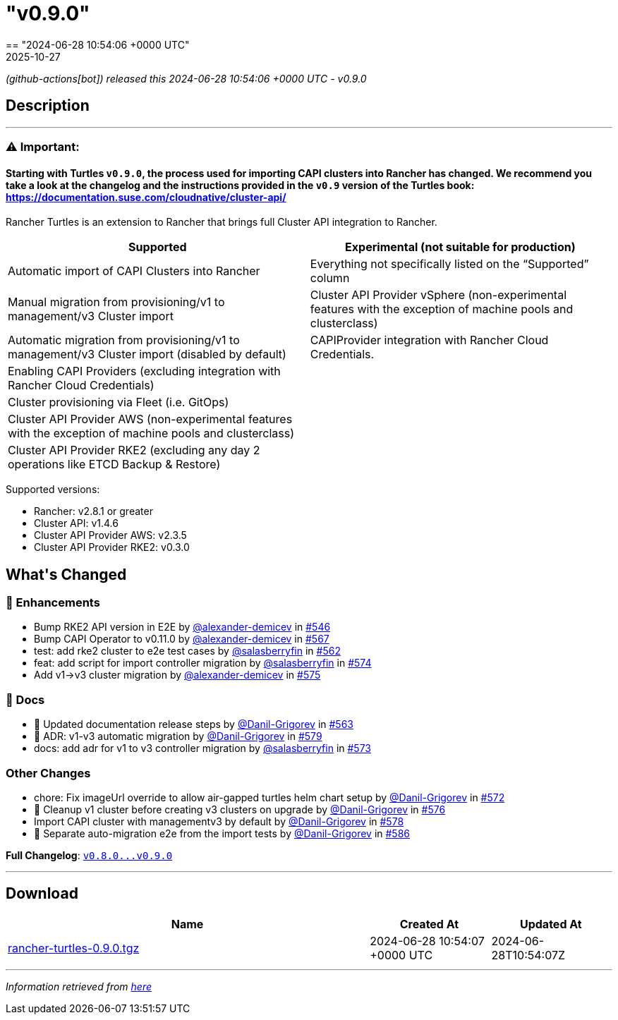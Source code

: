 = "v0.9.0"
:revdate: 2025-10-27
:page-revdate: {revdate}
== "2024-06-28 10:54:06 +0000 UTC"

// Disclaimer: this file is generated, do not edit it manually.


__ (github-actions[bot]) released this 2024-06-28 10:54:06 +0000 UTC - v0.9.0__


== Description

---

++++

<h3><strong><g-emoji class="g-emoji" alias="warning">⚠️</g-emoji> Important:</strong></h3>
<h4>Starting with Turtles <code>v0.9.0</code>, the process used for importing CAPI clusters into Rancher has changed. We recommend you take a look at the changelog and the instructions provided in the <code>v0.9</code> version of the Turtles book: <a href="https://documentation.suse.com/cloudnative/cluster-api/v0.24/en/index.html" rel="nofollow">https://documentation.suse.com/cloudnative/cluster-api/</a></h4>
<p>Rancher Turtles is an extension to Rancher that brings full Cluster API integration to Rancher.</p>
<table>
<thead>
<tr>
<th>Supported</th>
<th>Experimental (not suitable for production)</th>
</tr>
</thead>
<tbody>
<tr>
<td>Automatic import of CAPI Clusters into Rancher</td>
<td>Everything not specifically listed on the “Supported” column</td>
</tr>
<tr>
<td>Manual migration from provisioning/v1 to management/v3 Cluster import</td>
<td>Cluster API Provider vSphere (non-experimental features with the exception of machine pools and clusterclass)</td>
</tr>
<tr>
<td>Automatic migration from provisioning/v1 to management/v3 Cluster import (disabled by default)</td>
<td>CAPIProvider integration with Rancher Cloud Credentials.</td>
</tr>
<tr>
<td>Enabling CAPI Providers (excluding integration with Rancher Cloud Credentials)</td>
<td></td>
</tr>
<tr>
<td>Cluster provisioning via Fleet (i.e. GitOps)</td>
<td></td>
</tr>
<tr>
<td>Cluster API Provider AWS (non-experimental features with the exception of machine pools and clusterclass)</td>
<td></td>
</tr>
<tr>
<td>Cluster API Provider RKE2 (excluding any day 2 operations like ETCD Backup &amp; Restore)</td>
<td></td>
</tr>
</tbody>
</table>
<p>Supported versions:</p>
<ul>
<li>Rancher: v2.8.1 or greater</li>
<li>Cluster API: v1.4.6</li>
<li>Cluster API Provider AWS: v2.3.5</li>
<li>Cluster API Provider RKE2: v0.3.0</li>
</ul>
<h2>What's Changed</h2>
<h3>🚀 Enhancements</h3>
<ul>
<li>Bump RKE2 API version in E2E by <a class="user-mention notranslate" data-hovercard-type="user" data-hovercard-url="/users/alexander-demicev/hovercard" data-octo-click="hovercard-link-click" data-octo-dimensions="link_type:self" href="https://github.com/alexander-demicev">@alexander-demicev</a> in <a class="issue-link js-issue-link" data-error-text="Failed to load title" data-id="2309985481" data-permission-text="Title is private" data-url="https://github.com/rancher/turtles/issues/546" data-hovercard-type="pull_request" data-hovercard-url="/rancher/turtles/pull/546/hovercard" href="https://github.com/rancher/turtles/pull/546">#546</a></li>
<li>Bump CAPI Operator to v0.11.0 by <a class="user-mention notranslate" data-hovercard-type="user" data-hovercard-url="/users/alexander-demicev/hovercard" data-octo-click="hovercard-link-click" data-octo-dimensions="link_type:self" href="https://github.com/alexander-demicev">@alexander-demicev</a> in <a class="issue-link js-issue-link" data-error-text="Failed to load title" data-id="2340729682" data-permission-text="Title is private" data-url="https://github.com/rancher/turtles/issues/567" data-hovercard-type="pull_request" data-hovercard-url="/rancher/turtles/pull/567/hovercard" href="https://github.com/rancher/turtles/pull/567">#567</a></li>
<li>test: add rke2 cluster to e2e test cases by <a class="user-mention notranslate" data-hovercard-type="user" data-hovercard-url="/users/salasberryfin/hovercard" data-octo-click="hovercard-link-click" data-octo-dimensions="link_type:self" href="https://github.com/salasberryfin">@salasberryfin</a> in <a class="issue-link js-issue-link" data-error-text="Failed to load title" data-id="2325461305" data-permission-text="Title is private" data-url="https://github.com/rancher/turtles/issues/562" data-hovercard-type="pull_request" data-hovercard-url="/rancher/turtles/pull/562/hovercard" href="https://github.com/rancher/turtles/pull/562">#562</a></li>
<li>feat: add script for import controller migration by <a class="user-mention notranslate" data-hovercard-type="user" data-hovercard-url="/users/salasberryfin/hovercard" data-octo-click="hovercard-link-click" data-octo-dimensions="link_type:self" href="https://github.com/salasberryfin">@salasberryfin</a> in <a class="issue-link js-issue-link" data-error-text="Failed to load title" data-id="2352776991" data-permission-text="Title is private" data-url="https://github.com/rancher/turtles/issues/574" data-hovercard-type="pull_request" data-hovercard-url="/rancher/turtles/pull/574/hovercard" href="https://github.com/rancher/turtles/pull/574">#574</a></li>
<li>Add v1-&gt;v3 cluster migration by <a class="user-mention notranslate" data-hovercard-type="user" data-hovercard-url="/users/alexander-demicev/hovercard" data-octo-click="hovercard-link-click" data-octo-dimensions="link_type:self" href="https://github.com/alexander-demicev">@alexander-demicev</a> in <a class="issue-link js-issue-link" data-error-text="Failed to load title" data-id="2355753113" data-permission-text="Title is private" data-url="https://github.com/rancher/turtles/issues/575" data-hovercard-type="pull_request" data-hovercard-url="/rancher/turtles/pull/575/hovercard" href="https://github.com/rancher/turtles/pull/575">#575</a></li>
</ul>
<h3>📖 Docs</h3>
<ul>
<li>📖 Updated documentation release steps by <a class="user-mention notranslate" data-hovercard-type="user" data-hovercard-url="/users/Danil-Grigorev/hovercard" data-octo-click="hovercard-link-click" data-octo-dimensions="link_type:self" href="https://github.com/Danil-Grigorev">@Danil-Grigorev</a> in <a class="issue-link js-issue-link" data-error-text="Failed to load title" data-id="2327884030" data-permission-text="Title is private" data-url="https://github.com/rancher/turtles/issues/563" data-hovercard-type="pull_request" data-hovercard-url="/rancher/turtles/pull/563/hovercard" href="https://github.com/rancher/turtles/pull/563">#563</a></li>
<li>📖 ADR: v1-v3 automatic migration by <a class="user-mention notranslate" data-hovercard-type="user" data-hovercard-url="/users/Danil-Grigorev/hovercard" data-octo-click="hovercard-link-click" data-octo-dimensions="link_type:self" href="https://github.com/Danil-Grigorev">@Danil-Grigorev</a> in <a class="issue-link js-issue-link" data-error-text="Failed to load title" data-id="2372228079" data-permission-text="Title is private" data-url="https://github.com/rancher/turtles/issues/579" data-hovercard-type="pull_request" data-hovercard-url="/rancher/turtles/pull/579/hovercard" href="https://github.com/rancher/turtles/pull/579">#579</a></li>
<li>docs: add adr for v1 to v3 controller migration by <a class="user-mention notranslate" data-hovercard-type="user" data-hovercard-url="/users/salasberryfin/hovercard" data-octo-click="hovercard-link-click" data-octo-dimensions="link_type:self" href="https://github.com/salasberryfin">@salasberryfin</a> in <a class="issue-link js-issue-link" data-error-text="Failed to load title" data-id="2349057438" data-permission-text="Title is private" data-url="https://github.com/rancher/turtles/issues/573" data-hovercard-type="pull_request" data-hovercard-url="/rancher/turtles/pull/573/hovercard" href="https://github.com/rancher/turtles/pull/573">#573</a></li>
</ul>
<h3>Other Changes</h3>
<ul>
<li>chore: Fix imageUrl override to allow air-gapped turtles helm chart setup by <a class="user-mention notranslate" data-hovercard-type="user" data-hovercard-url="/users/Danil-Grigorev/hovercard" data-octo-click="hovercard-link-click" data-octo-dimensions="link_type:self" href="https://github.com/Danil-Grigorev">@Danil-Grigorev</a> in <a class="issue-link js-issue-link" data-error-text="Failed to load title" data-id="2346233909" data-permission-text="Title is private" data-url="https://github.com/rancher/turtles/issues/572" data-hovercard-type="pull_request" data-hovercard-url="/rancher/turtles/pull/572/hovercard" href="https://github.com/rancher/turtles/pull/572">#572</a></li>
<li>🌱 Cleanup v1 cluster before creating v3 clusters on upgrade by <a class="user-mention notranslate" data-hovercard-type="user" data-hovercard-url="/users/Danil-Grigorev/hovercard" data-octo-click="hovercard-link-click" data-octo-dimensions="link_type:self" href="https://github.com/Danil-Grigorev">@Danil-Grigorev</a> in <a class="issue-link js-issue-link" data-error-text="Failed to load title" data-id="2363859235" data-permission-text="Title is private" data-url="https://github.com/rancher/turtles/issues/576" data-hovercard-type="pull_request" data-hovercard-url="/rancher/turtles/pull/576/hovercard" href="https://github.com/rancher/turtles/pull/576">#576</a></li>
<li>Import CAPI cluster with managementv3 by default by <a class="user-mention notranslate" data-hovercard-type="user" data-hovercard-url="/users/Danil-Grigorev/hovercard" data-octo-click="hovercard-link-click" data-octo-dimensions="link_type:self" href="https://github.com/Danil-Grigorev">@Danil-Grigorev</a> in <a class="issue-link js-issue-link" data-error-text="Failed to load title" data-id="2369764421" data-permission-text="Title is private" data-url="https://github.com/rancher/turtles/issues/578" data-hovercard-type="pull_request" data-hovercard-url="/rancher/turtles/pull/578/hovercard" href="https://github.com/rancher/turtles/pull/578">#578</a></li>
<li>🐛 Separate auto-migration e2e from the import tests by <a class="user-mention notranslate" data-hovercard-type="user" data-hovercard-url="/users/Danil-Grigorev/hovercard" data-octo-click="hovercard-link-click" data-octo-dimensions="link_type:self" href="https://github.com/Danil-Grigorev">@Danil-Grigorev</a> in <a class="issue-link js-issue-link" data-error-text="Failed to load title" data-id="2378489735" data-permission-text="Title is private" data-url="https://github.com/rancher/turtles/issues/586" data-hovercard-type="pull_request" data-hovercard-url="/rancher/turtles/pull/586/hovercard" href="https://github.com/rancher/turtles/pull/586">#586</a></li>
</ul>
<p><strong>Full Changelog</strong>: <a class="commit-link" href="https://github.com/rancher/turtles/compare/v0.8.0...v0.9.0"><tt>v0.8.0...v0.9.0</tt></a></p>

++++

---



== Download

[cols="3,1,1" options="header" frame="all" grid="rows"]
|===
| Name | Created At | Updated At

| link:https://github.com/rancher/turtles/releases/download/v0.9.0/rancher-turtles-0.9.0.tgz[rancher-turtles-0.9.0.tgz] | 2024-06-28 10:54:07 +0000 UTC | 2024-06-28T10:54:07Z

|===


---

__Information retrieved from link:https://github.com/rancher/turtles/releases/tag/v0.9.0[here]__

